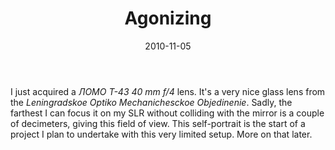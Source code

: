 #+TITLE: Agonizing
#+DATE: 2010-11-05
#+CATEGORIES[]: Photos

I just acquired a /ЛОМО Т-43 40 mm f/4/ lens. It's a very nice glass
lens from the /Leningradskoe Optiko Mechanichesckoe Objedinenie/. Sadly,
the farthest I can focus it on my SLR without colliding with the mirror
is a couple of decimeters, giving this field of view. This self-portrait
is the start of a project I plan to undertake with this very limited
setup. More on that later.

